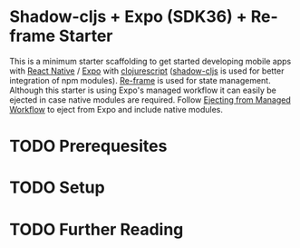 * Shadow-cljs + Expo (SDK36) + Re-frame Starter
This is a minimum starter scaffolding to get started developing mobile apps with [[https://facebook.github.io/react-native/][React Native]] / [[https://expo.io/][Expo]]
with [[https://clojurescript.org/][clojurescript]] ([[http://shadow-cljs.org/][shadow-cljs]] is used for better integration of npm modules).  
[[https://github.com/Day8/re-frame][Re-frame]] is used for state management.  
Although this starter is using Expo's managed workflow it can easily be ejected in case native modules are required. 
Follow [[https://docs.expo.io/versions/v36.0.0/bare/customizing/][Ejecting from Managed Workflow]] to eject from Expo and include native modules.

* TODO Prerequesites
* TODO Setup
* TODO Further Reading
